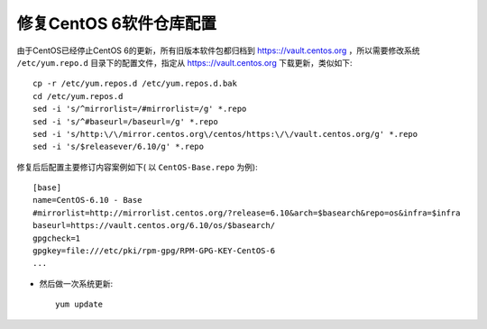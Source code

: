 .. _fix_centos6_repo:

==============================
修复CentOS 6软件仓库配置
==============================

由于CentOS已经停止CentOS 6的更新，所有旧版本软件包都归档到 https:://vault.centos.org ，所以需要修改系统 ``/etc/yum.repo.d`` 目录下的配置文件，指定从 https:://vault.centos.org 下载更新，类似如下::

   cp -r /etc/yum.repos.d /etc/yum.repos.d.bak
   cd /etc/yum.repos.d
   sed -i 's/^mirrorlist=/#mirrorlist=/g' *.repo
   sed -i 's/^#baseurl=/baseurl=/g' *.repo
   sed -i 's/http:\/\/mirror.centos.org\/centos/https:\/\/vault.centos.org/g' *.repo
   sed -i 's/$releasever/6.10/g' *.repo

修复后后配置主要修订内容案例如下( 以 ``CentOS-Base.repo`` 为例)::

   [base]
   name=CentOS-6.10 - Base
   #mirrorlist=http://mirrorlist.centos.org/?release=6.10&arch=$basearch&repo=os&infra=$infra
   baseurl=https://vault.centos.org/6.10/os/$basearch/
   gpgcheck=1
   gpgkey=file:///etc/pki/rpm-gpg/RPM-GPG-KEY-CentOS-6
   ...

- 然后做一次系统更新::

   yum update